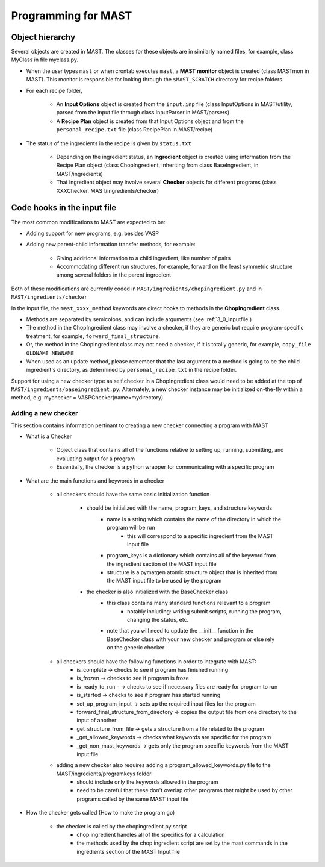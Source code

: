 #####################
Programming for MAST
#####################
================================
Object hierarchy
================================
Several objects are created in MAST. The classes for these objects are in similarly named files, for example, class MyClass in file myclass.py.

* When the user types ``mast`` or when crontab executes ``mast``, a **MAST monitor** object is created (class MASTmon in MAST). This monitor is responsible for looking through the ``$MAST_SCRATCH`` directory for recipe folders.

* For each recipe folder, 

    * An **Input Options** object is created from the ``input.inp`` file (class InputOptions in MAST/utility, parsed from the input file through class InputParser in MAST/parsers)
    * A **Recipe Plan** object is created from that Input Options object and from the ``personal_recipe.txt`` file (class RecipePlan in MAST/recipe)

* The status of the ingredients in the recipe is given by ``status.txt``

    * Depending on the ingredient status, an **Ingredient** object is created using information from the Recipe Plan object (class ChopIngredient, inheriting from class BaseIngredient, in MAST/ingredients)
    * That Ingredient object may involve several **Checker** objects for different programs (class XXXChecker, MAST/ingredients/checker)


================================
Code hooks in the input file
================================
The most common modifications to MAST are expected to be:

* Adding support for new programs, e.g. besides VASP

* Adding new parent-child information transfer methods, for example:

    * Giving additional information to a child ingredient, like number of pairs
    
    * Accommodating different run structures, for example, forward on the least symmetric structure among several folders in the parent ingredient

Both of these modifications are currently coded in ``MAST/ingredients/chopingredient.py`` and in ``MAST/ingredients/checker``

In the input file, the ``mast_xxxx_method`` keywords are direct hooks to methods in the **ChopIngredient** class. 

* Methods are separated by semicolons, and can include arguments (see :ref:`3_0_inputfile`)
* The method in the ChopIngredient class may involve a checker, if they are generic but require program-specific treatment, for example, ``forward_final_structure``.
* Or, the method in the ChopIngredient class may not need a checker, if it is totally generic, for example, ``copy_file OLDNAME NEWNAME``
* When used as an update method, please remember that the last argument to a method is going to be the child ingredient's directory, as determined by ``personal_recipe.txt`` in the recipe folder.

Support for using a new checker type as self.checker in a ChopIngredient class would need to be added at the top of ``MAST/ingredients/baseingredient.py``.
Alternately, a new checker instance may be initialized on-the-fly within a method, e.g. mychecker = VASPChecker(name=mydirectory)

--------------------------------
Adding a new checker
--------------------------------
This section contains information pertinant to creating a new checker connecting a program with MAST

* What is a Checker

    * Object class that contains all of the functions relative to setting up, running, submitting, and evaluating output for a program

    * Essentially, the checker is a python wrapper for communicating with a specific program

* What are the main functions and keywords in a checker

    * all checkers should have the same basic initialization function

        * should be initialized with the name, program_keys, and structure keywords
            * name is a string which contains the name of the directory in which the program will be run
                * this will correspond to a specific ingredient from the MAST input file
            * program_keys is a dictionary which contains all of the keyword from the ingredient section of the MAST input file
            * structure is a pymatgen atomic structure object that is inherited from the MAST input file to be used by the program
        * the checker is also initialized with the BaseChecker class
            * this class contains many standard functions relevant to a program
                * notably including: writing submit scripts, running the program, changing the status, etc.
            * note that you will need to update the __init__ function in the BaseChecker class with your new checker and program or else rely on the generic checker

    * all checkers should have the following functions in order to integrate with MAST:
        * is_complete -> checks to see if program has finished running
        * is_frozen -> checks to see if program is froze
        * is_ready_to_run - -> checks to see if necessary files are ready for program to run
        * is_started -> checks to see if program has started running
        * set_up_program_input -> sets up the required input files for the program
        * forward_final_structure_from_directory -> copies the output file from one directory to the input of another
        * get_structure_from_file -> gets a structure from a file related to the program
        * _get_allowed_keywords -> checks what keywords are specific for the program
        * _get_non_mast_keywords -> gets only the program specific keywords from the MAST input file

    * adding a new checker also requires adding a program_allowed_keywords.py file to the MAST/ingredients/programkeys folder
        * should include only the keywords allowed in the program
        * need to be careful that these don't overlap other programs that might be used by other programs called by the same MAST input file

* How the checker gets called (How to make the program go)

    * the checker is called by the chopingredient.py script
        * chop ingredient handles all of the specifics for a calculation
        * the methods used by the chop ingredient script are set by the mast commands in the ingredients section of the MAST Input file
        